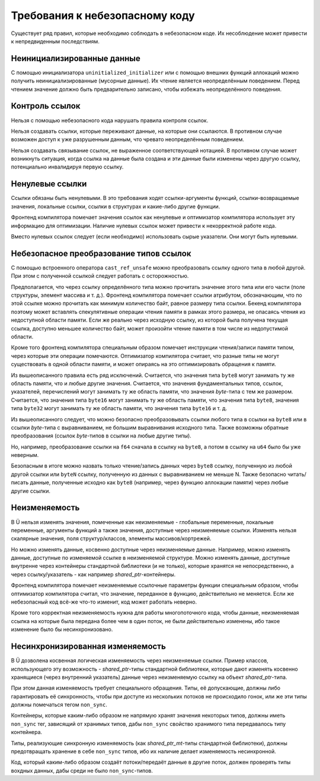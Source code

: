 Требования к небезопасному коду
===============================

Существует ряд правил, которые необходимо соблюдать в небезопасном коде.
Их несоблюдение может привести к непредвиденным последствиям.


Неинициализированные данные
~~~~~~~~~~~~~~~~~~~~~~~~~~~

С помощью инициализатора ``uninitialized_initializer`` или с помощью внешних функций аллокаций можно получить неинициализированные (мусорные данные).
Их чтение является неопределённым поведением.
Перед чтением значение должно быть предварительно записано, чтобы избежать неопределённого поведения.


Контроль ссылок
~~~~~~~~~~~~~~~

Нельзя с помощью небезопасного кода нарушать правила контроля ссылок.

Нельзя создавать ссылки, которые переживают данные, на которые они ссылаются.
В противном случае возможен доступ к уже разрушенным данным, что чревато неопределённым поведением.

Нельзя создавать связывание ссылок, не выраженное соответствующей нотацией.
В противном случае может возникнуть ситуация, когда ссылка на данные была создана и эти данные были изменены через другую ссылку, потенциально инвалидируя первую ссылку.


Ненулевые ссылки
~~~~~~~~~~~~~~~~

Ссылки обязаны быть ненулевыми.
В это требования ходят ссылки-аргументы функций, ссылки-возвращаемые значения, локальные ссылки, ссылки в структурах и какие-либо другие функции.

Фронтенд компилятора помечает значения ссылок как ненулевые и оптимизатор компилятора использует эту информацию для оптимизации.
Наличие нулевых ссылок может привести к некорректной работе кода.

Вместо нулевых ссылок следует (если необходимо) использовать сырые указатели.
Они могут быть нулевыми.


Небезопасное преобразование типов ссылок
~~~~~~~~~~~~~~~~~~~~~~~~~~~~~~~~~~~~~~~~

С помощью встроенного оператора ``cast_ref_unsafe`` можно преобразовать ссылку одного типа в любой другой.
При этом с полученной ссылкой следует работать с осторожностью.

Предполагается, что через ссылку определённого типа можно прочитать значение этого типа или его части (поле структуры, элемент массива и т. д.).
Фронтенд компилятора помечает ссылки атрибутом, обозначающим, что по этой ссылке можно прочитать как минимум количество байт, равное размеру типа ссылки.
Бекенд компилятора поэтому может вставлять спекулятивные операции чтения памяти в рамках этого размера, не опасаясь чтения из недоступной области памяти.
Если же реально через исходную ссылку, из которой была получена текущая ссылка, доступно меньшее количество байт, может произойти чтение памяти в том числе из недопустимой области.

Кроме того фронтенд компилятора специальным образом помечает инструкции чтения/записи памяти типом, через которые эти операции помечаются.
Оптимизатор компилятора считает, что разные типы не могут существовать в одной области памяти, и может опираясь на это оптимизировать обращения к памяти.

Из вышеописанного правила есть ряд исключений.
Считается, что значения типа ``byte8`` могут занимать ту же область памяти, что и любые другие значения.
Считается, что значения фундаментальных типов, ссылок, указателей, перечислений могут занимать ту же область памяти, что значения `byte`-типа с тем же размером.
Считается, что значения типа ``byte16`` могут занимать ту же область памяти, что значения типа ``byte8``, значения типа ``byte32`` могут занимать ту же область памяти, что значения типа ``byte16`` и т. д.

Из вышеописанного следует, что можно безопасно преобразовывать ссылки любого типа в ссылки на ``byte8`` или в ссылки `byte`-типа с выравниванием, не большим выравнивания исходного типа.
Также возможны обратные преобразования (ссылок `byte`-типов в ссылки на любые другие типы).

Но, например, преобразование ссылки на ``f64`` сначала в ссылку на ``byte8``, а потом в ссылку на ``u64`` было бы уже неверным.

Безопасным в итоге можно назвать только чтение/запись данных через ``byte8`` ссылку, полученную из любой другой ссылки или ``byteN`` ссылку, полученную из данных с выравниванием не меньше N.
Также безопасно читать/писать данные, полученные исходно как ``byte8`` (например, через функцию аллокации памяти) через любые другие ссылки.


Неизменяемость
~~~~~~~~~~~~~~

В Ü нельзя изменять значения, помеченные как неизменяемые - глобальные переменные, локальные переменные, аргументы функций а также значения, доступные через неизменяемые ссылки.
Изменять нельзя скалярные значения, поля структур/классов, элементы массивов/кортрежей.

Но можно изменять данные, косвенно доступные через неизменяемые данные.
Например, можно изменять данные, доступные по изменяемой ссылке в неизменяемой структуре.
Можно изменять данные, доступные внутренне через контейнеры стандартной библиотеки (и не только), которые хранятся не непосредственно, а через ссылку/указатель - как например `shared_ptr`-контейнеры.

Фронтенд компилятора помечает неизменяемые ссылочные параметры функции специальным образом, чтобы оптимизатор компилятора считал, что значение, переданное в функцию, действительно не меняется.
Если же небезопасный код всё-же что-то изменит, код может работать неверно.

Кроме того корректная неизменяемость нужна для работы многопоточного кода, чтобы данные, неизменяемая ссылка на которые была передана более чем в один поток, не были действительно изменены, ибо такое изменение было бы несинхронизовано.


Несинхронизированная изменяемость
~~~~~~~~~~~~~~~~~~~~~~~~~~~~~~~~~

В Ü дозволена косвенная логическая изменяемость через неизменяемые ссылки.
Пример классов, использующего эту возможность - `shared_ptr`-типы стандартной библиотеки, которые дают изменять косвенно хранящиеся (через внутренний указатель) данные через неизменяемую ссылку на объект `shared_ptr`-типа.

При этом данная изменяемость требует специального обращения.
Типы, её допускающие, должны либо гарантировать её синхронность, чтобы при доступе из нескольких потоков не происходило гонок, или же эти типы должны помечаться тегом ``non_sync``.

Контейнеры, которые каким-либо образом не напрямую хранят значения некоторых типов, должны иметь ``non_sync`` тег, зависящий от хранимых типов, дабы ``non_sync`` свойство хранимого типа передавалось типу контейнера.

Типы, реализующие синхронную изменяемость (как `shared_ptr_mt`-типы стандартной библиотеки), должны предотвращать хранение в себе ``non_sync`` типов, ибо их наличие делает изменяемость несинхронной.

Код, который каким-либо образом создаёт потоки/передаёт данные в другие поток, должен проверять типы вохдных данных, дабы среди не было ``non_sync``-типов.